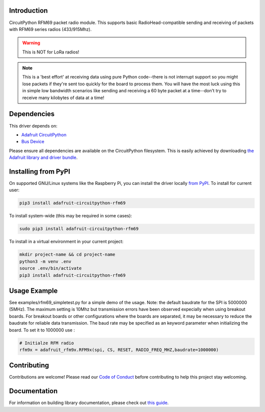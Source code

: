 
Introduction
============

.. image:: https://readthedocs.org/projects/adafruit-circuitpython-rfm69/badge/?version=latest
    :target: https://circuitpython.readthedocs.io/projects/rfm69/en/latest/
    :alt: Documentation Status

.. image :: https://img.shields.io/discord/327254708534116352.svg
    :target: https://discord.gg/nBQh6qu
    :alt: Discord

.. image:: https://github.com/adafruit/Adafruit_CircuitPython_RFM69/workflows/Build%20CI/badge.svg
    :target: https://github.com/adafruit/Adafruit_CircuitPython_RFM69/actions/
    :alt: Build Status

CircuitPython RFM69 packet radio module.  This supports basic RadioHead-compatible sending and
receiving of packets with RFM69 series radios (433/915Mhz).

.. warning:: This is NOT for LoRa radios!

.. note:: This is a 'best effort' at receiving data using pure Python code--there is not interrupt
    support so you might lose packets if they're sent too quickly for the board to process them.
    You will have the most luck using this in simple low bandwidth scenarios like sending and
    receiving a 60 byte packet at a time--don't try to receive many kilobytes of data at a time!

Dependencies
=============
This driver depends on:

* `Adafruit CircuitPython <https://github.com/adafruit/circuitpython>`_
* `Bus Device <https://github.com/adafruit/Adafruit_CircuitPython_BusDevice>`_

Please ensure all dependencies are available on the CircuitPython filesystem.
This is easily achieved by downloading
`the Adafruit library and driver bundle <https://github.com/adafruit/Adafruit_CircuitPython_Bundle>`_.

Installing from PyPI
====================

On supported GNU/Linux systems like the Raspberry Pi, you can install the driver locally `from
PyPI <https://pypi.org/project/adafruit-circuitpython-rfm69/>`_. To install for current user:

.. code-block:: shell

    pip3 install adafruit-circuitpython-rfm69

To install system-wide (this may be required in some cases):

.. code-block:: shell

    sudo pip3 install adafruit-circuitpython-rfm69

To install in a virtual environment in your current project:

.. code-block:: shell

    mkdir project-name && cd project-name
    python3 -m venv .env
    source .env/bin/activate
    pip3 install adafruit-circuitpython-rfm69


Usage Example
=============
See examples/rfm69_simpletest.py for a simple demo of the usage.
Note: the default baudrate for the SPI is 5000000 (5MHz). 
The maximum setting is 10Mhz but 
transmission errors have been observed expecially when using breakout boards.
For breakout boards or other configurations where the boards are separated,
it may be necessary to reduce the baudrate for reliable data transmission.
The baud rate may be specified as an keyword parameter when initializing the board.
To set it to 1000000 use :

.. code-block:: python

    # Initialze RFM radio
    rfm9x = adafruit_rfm9x.RFM9x(spi, CS, RESET, RADIO_FREQ_MHZ,baudrate=1000000)


Contributing
============

Contributions are welcome! Please read our `Code of Conduct
<https://github.com/adafruit/Adafruit_CircuitPython_RFM69/blob/master/CODE_OF_CONDUCT.md>`_
before contributing to help this project stay welcoming.

Documentation
=============

For information on building library documentation, please check out `this guide <https://learn.adafruit.com/creating-and-sharing-a-circuitpython-library/sharing-our-docs-on-readthedocs#sphinx-5-1>`_.
